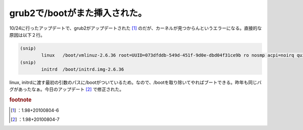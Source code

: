﻿grub2で/bootがまた挿入された。
########################################


10/24に行ったアップデートで、grub2がアップデートされた [#]_ のだが、カーネルが見つからんというエラーになる。直接的な原因は以下２行。

.. code-block:: none

   (snip)
           linux   /boot/vmlinuz-2.6.36 root=UUID=073dfddb-549d-451f-9d0e-dbd04f31ce9b ro nosmp acpi=noirq quiet
   (snip)
           initrd  /boot/initrd.img-2.6.36


linux, initrdに渡す最初の引数のパスに/bootがついているため。なので、/bootを取り除いてやればブートできる。昨年も同じバグがあったなぁ。今日のアップデート [#]_ で修正された。


.. rubric:: footnote

.. [#] ：1.98+20100804-6
.. [#] ：1.98+20100804-7



.. author:: mkouhei
.. categories:: Debian, 
.. tags::


